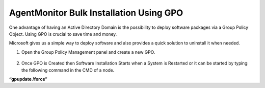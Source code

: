 *****************************************
Agent\Monitor Bulk Installation Using GPO
*****************************************

One advantage of having an Active Directory Domain is the possibility to
deploy software packages via a Group Policy Object. Using GPO is crucial
to save time and money.

Microsoft gives us a simple way to deploy software and also provides a
quick solution to uninstall it when needed.

1. Open the Group Policy Management panel and create a new GPO.

.. _aup-9:

.. figure:: https://s3-ap-southeast-1.amazonaws.com/flotomate-resources/installation-guide/agent-installation-guide/AUP-9.png
    :align: center
    :alt: figure 9

.. _aup-10:

.. figure:: https://s3-ap-southeast-1.amazonaws.com/flotomate-resources/installation-guide/agent-installation-guide/AUP-10.png
    :align: center
    :alt: figure 10

.. _aup-11:

.. figure:: https://s3-ap-southeast-1.amazonaws.com/flotomate-resources/installation-guide/agent-installation-guide/AUP-11.png
    :align: center
    :alt: figure 11

.. _aup-12:

.. figure:: https://s3-ap-southeast-1.amazonaws.com/flotomate-resources/installation-guide/agent-installation-guide/AUP-12.png
    :align: center
    :alt: figure 12

.. _aup-13:

.. figure:: https://s3-ap-southeast-1.amazonaws.com/flotomate-resources/installation-guide/agent-installation-guide/AUP-13.png
    :align: center
    :alt: figure 13

.. _aup-14:

.. figure:: https://s3-ap-southeast-1.amazonaws.com/flotomate-resources/installation-guide/agent-installation-guide/AUP-14.png
    :align: center
    :alt: figure 14

.. _aup-15:

.. figure:: https://s3-ap-southeast-1.amazonaws.com/flotomate-resources/installation-guide/agent-installation-guide/AUP-15.png
    :align: center
    :alt: figure 15

.. _aup-16:

.. figure:: https://s3-ap-southeast-1.amazonaws.com/flotomate-resources/installation-guide/agent-installation-guide/AUP-16.png
    :align: center
    :alt: figure 16

.. _aup-17:

.. figure:: https://s3-ap-southeast-1.amazonaws.com/flotomate-resources/installation-guide/agent-installation-guide/AUP-17.png
    :align: center
    :alt: figure 17

.. _aup-18:

.. figure:: https://s3-ap-southeast-1.amazonaws.com/flotomate-resources/installation-guide/agent-installation-guide/AUP-18.png
    :align: center
    :alt: figure 18

.. _aup-19:

.. figure:: https://s3-ap-southeast-1.amazonaws.com/flotomate-resources/installation-guide/agent-installation-guide/AUP-19.png
    :align: center
    :alt: figure 19

.. _aup-20:

.. figure:: https://s3-ap-southeast-1.amazonaws.com/flotomate-resources/installation-guide/agent-installation-guide/AUP-20.png
    :align: center
    :alt: figure 20

2. Once GPO is Created then Software Installation Starts when a System
   is Restarted or it can be started by typing the following command in the CMD of a node.

**“gpupdate /force”**
